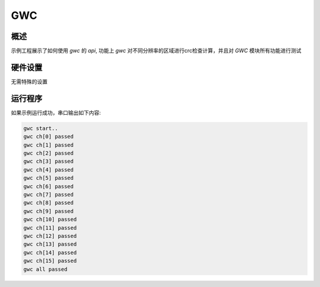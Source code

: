 .. _gwc:

GWC
======

概述
------

示例工程展示了如何使用 `gwc` 的 `api`, 功能上 `gwc` 对不同分辨率的区域进行crc检查计算，并且对 `GWC` 模块所有功能进行测试

硬件设置
------------

无需特殊的设置

运行程序
------------

如果示例运行成功，串口输出如下内容:


.. code-block:: console

   gwc start..
   gwc ch[0] passed
   gwc ch[1] passed
   gwc ch[2] passed
   gwc ch[3] passed
   gwc ch[4] passed
   gwc ch[5] passed
   gwc ch[6] passed
   gwc ch[7] passed
   gwc ch[8] passed
   gwc ch[9] passed
   gwc ch[10] passed
   gwc ch[11] passed
   gwc ch[12] passed
   gwc ch[13] passed
   gwc ch[14] passed
   gwc ch[15] passed
   gwc all passed

